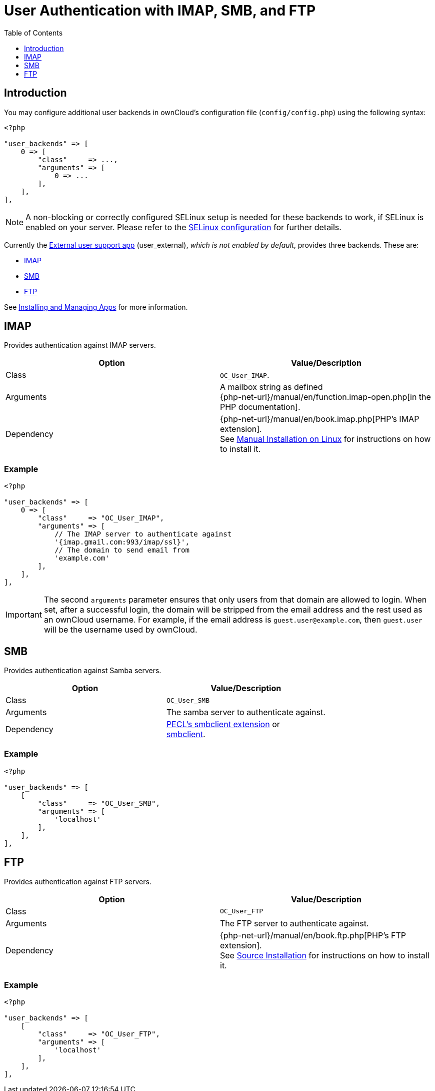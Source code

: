 = User Authentication with IMAP, SMB, and FTP
:toc: right
:toclevels: 1

== Introduction

You may configure additional user backends in ownCloud’s configuration
file (`config/config.php`) using the following syntax:

[source,php]
----
<?php

"user_backends" => [
    0 => [
        "class"     => ...,
        "arguments" => [
            0 => ...
        ],
    ],
],
----

NOTE: A non-blocking or correctly configured SELinux setup is needed for these backends to work, 
if SELinux is enabled on your server. Please refer to the
xref:installation/selinux_configuration.adoc[SELinux configuration] for further details.

Currently the https://github.com/owncloud/user_external[External user support app] (user_external),
_which is not enabled by default_, provides three backends. These are:

* xref:imap[IMAP]
* xref:smb[SMB]
* xref:ftp[FTP]

See xref:installation/apps_management_installation.adoc[Installing and Managing Apps] for more information.

== IMAP

Provides authentication against IMAP servers.

[cols=",",options="header",]
|====
| Option
| Value/Description

| Class
| `OC_User_IMAP`.

| Arguments
| A mailbox string as defined +
{php-net-url}/manual/en/function.imap-open.php[in the PHP documentation].

| Dependency
| {php-net-url}/manual/en/book.imap.php[PHP’s IMAP extension]. +
See xref:installation/manual_installation/manual_installation.adoc[Manual Installation on Linux] for instructions on how to install it.
|====

=== Example

[source,php]
----
<?php

"user_backends" => [
    0 => [
        "class"     => "OC_User_IMAP",
        "arguments" => [
            // The IMAP server to authenticate against
            '{imap.gmail.com:993/imap/ssl}',
            // The domain to send email from
            'example.com'
        ],
    ],
],
----

IMPORTANT: The second `arguments` parameter ensures that only users from that domain are allowed to login. When set, after a successful login, the domain will be stripped from the email address and the rest used as an ownCloud username. For example, if the email address is `guest.user@example.com`, then `guest.user` will be the username used by ownCloud.

SMB
---

Provides authentication against Samba servers.

[cols=",",options="header",]
|====
| Option
| Value/Description

| Class
| `OC_User_SMB`

| Arguments
| The samba server to authenticate against.

| Dependency
| https://pecl.php.net/package/smbclient[PECL’s smbclient extension] or +
xref:configuration/files/external_storage/smb.adoc[smbclient].
|====

=== Example

[source,php]
----
<?php

"user_backends" => [
    [
        "class"     => "OC_User_SMB",
        "arguments" => [
            'localhost'
        ],
    ],
],
----

FTP
---

Provides authentication against FTP servers.

[cols=",",options="header",]
|===
| Option
| Value/Description

| Class
| `OC_User_FTP`

| Arguments
| The FTP server to authenticate against.

| Dependency
| {php-net-url}/manual/en/book.ftp.php[PHP’s FTP extension]. +
See xref:installation/manual_installation/manual_installation.adoc[Source Installation] for instructions on how to install it.
|===

=== Example

[source,php]
----
<?php

"user_backends" => [
    [
        "class"     => "OC_User_FTP",
        "arguments" => [
            'localhost'
        ],
    ],
],
----

